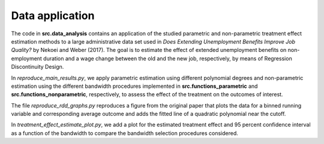 .. _data_analysis:

****************
Data application
****************

The code in **src.data_analysis** contains an application of the studied parametric
and non-parametric treatment effect estimation methods to a large administrative
data set used in *Does Extending Unemployment Benefits Improve Job Quality?* by
Nekoei and Weber (2017). The goal is to estimate the effect of extended unemployment
benefits on non-employment duration and a wage change between the old and the new
job, respectively, by means of Regression Discontinuity Design.

In *reproduce_main_results.py*, we apply parametric estimation using different
polynomial degrees and non-parametric estimation using the different bandwidth
procedures implemented in **src.functions_parametric** and
**src.functions_nonparametric**, respectively, to assess the effect of the
treatment on the outcomes of interest.

The file *reproduce_rdd_graphs.py* reproduces a figure from the original paper
that plots the data for a binned running variable and corresponding average
outcome and adds the fitted line of a quadratic polynomial near the cutoff.

In *treatment_effect_estimate_plot.py*, we add a plot for the estimated treatment
effect and 95 percent confidence interval as a function of the bandwidth to
compare the bandwidth selection procedures considered.
